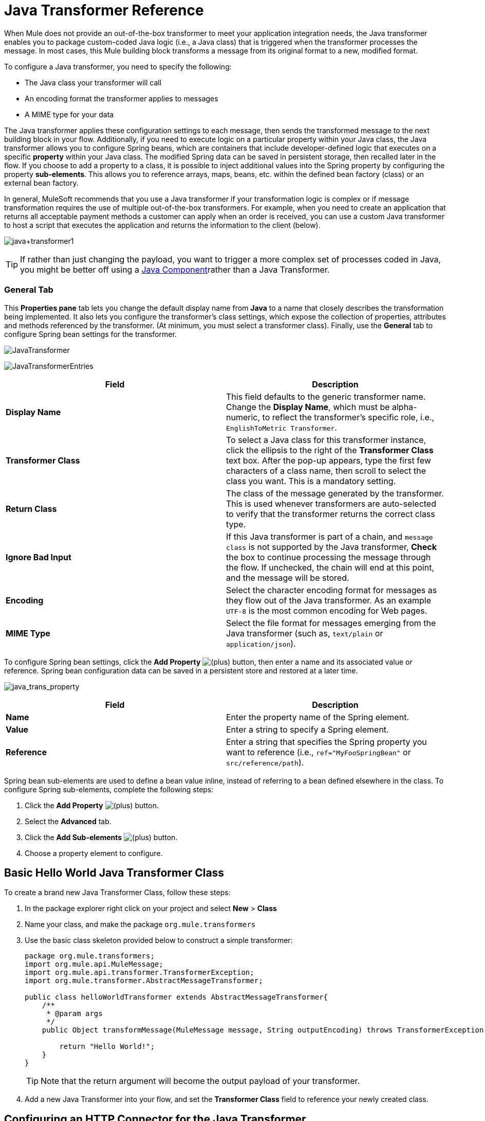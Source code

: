= Java Transformer Reference
:keywords: expression component, native code, legacy code, javascript, custom code

When Mule does not provide an out-of-the-box transformer to meet your application integration needs, the Java transformer enables you to package custom-coded Java logic (i.e., a Java class) that is triggered when the transformer processes the message. In most cases, this Mule building block transforms a message from its original format to a new, modified format.

To configure a Java transformer, you need to specify the following:

* The Java class your transformer will call
* An encoding format the transformer applies to messages
* A MIME type for your data

The Java transformer applies these configuration settings to each message, then sends the transformed message to the next building block in your flow. Additionally, if you need to execute logic on a particular property within your Java class, the Java transformer allows you to configure Spring beans, which are containers that include developer-defined logic that executes on a specific *property* within your Java class. The modified Spring data can be saved in persistent storage, then recalled later in the flow. If you choose to add a property to a class, it is possible to inject additional values into the Spring property by configuring the property **sub-elements**. This allows you to reference arrays, maps, beans, etc. within the defined bean factory (class) or an external bean factory.

In general, MuleSoft recommends that you use a Java transformer if your transformation logic is complex or if message transformation requires the use of multiple out-of-the-box transformers. For example, when you need to create an application that returns all acceptable payment methods a customer can apply when an order is received, you can use a custom Java transformer to host a script that executes the application and returns the information to the client (below).

image:java+transformer1.png[java+transformer1]

[TIP]
If rather than just changing the payload, you want to trigger a more complex set of processes coded in Java, you might be better off using a link:/documentation/display/current/Java+Component+Reference[Java Component]rather than a Java Transformer.

=== General Tab

This *Properties pane* tab lets you change the default display name from *Java* to a name that closely describes the transformation being implemented. It also lets you configure the transformer's class settings, which expose the collection of properties, attributes and methods referenced by the transformer. (At minimum, you must select a transformer class). Finally, use the *General* tab to configure Spring bean settings for the transformer.

image:JavaTransformer.png[JavaTransformer]

image:JavaTransformerEntries.png[JavaTransformerEntries]

[width="100%",cols="50%,50%",options="header"]
|===
|Field |Description
|*Display Name* |This field defaults to the generic transformer name. Change the *Display Name*, which must be alpha-numeric, to reflect the transformer's specific role, i.e., `EnglishToMetric Transformer`.
|*Transformer Class* |To select a Java class for this transformer instance, click the ellipsis to the right of the *Transformer Class* text box. After the pop-up appears, type the first few characters of a class name, then scroll to select the class you want. This is a mandatory setting.
|*Return Class* |The class of the message generated by the transformer. This is used whenever transformers are auto-selected to verify that the transformer returns the correct class type.
|*Ignore Bad Input* |If this Java transformer is part of a chain, and `message class` is not supported by the Java transformer, *Check* the box to continue processing the message through the flow. If unchecked, the chain will end at this point, and the message will be stored.
|*Encoding* |Select the character encoding format for messages as they flow out of the Java transformer. As an example `UTF-8` is the most common encoding for Web pages.
|*MIME Type* |Select the file format for messages emerging from the Java transformer (such as, `text/plain` or `application/json`).
|===

To configure Spring bean settings, click the *Add Property* image:/documentation/s/en_GB/3391/c989735defd8798a9d5e69c058c254be2e5a762b.76/_/images/icons/emoticons/add.png[(plus)] button, then enter a name and its associated value or reference. Spring bean configuration data can be saved in a persistent store and restored at a later time.

image:java_trans_property.png[java_trans_property]

[width="100%",cols="50%,50%",options="header"]
|===
|Field |Description
|*Name* |Enter the property name of the Spring element.
|*Value* |Enter a string to specify a Spring element.
|*Reference* |Enter a string that specifies the Spring property you want to reference (i.e., `ref="MyFooSpringBean"` or `src/reference/path`).
|===

Spring bean sub-elements are used to define a bean value inline, instead of referring to a bean defined elsewhere in the class. To configure Spring sub-elements, complete the following steps:

. Click the *Add Property* image:/documentation/s/en_GB/3391/c989735defd8798a9d5e69c058c254be2e5a762b.76/_/images/icons/emoticons/add.png[(plus)] button.

. Select the *Advanced* tab.
. Click the *Add Sub-elements* image:/documentation/s/en_GB/3391/c989735defd8798a9d5e69c058c254be2e5a762b.76/_/images/icons/emoticons/add.png[(plus)] button.

. Choose a property element to configure.

== Basic Hello World Java Transformer Class

To create a brand new Java Transformer Class, follow these steps: 

. In the package explorer right click on your project and select *New* > *Class*
. Name your class, and make the package `org.mule.transformers`
. Use the basic class skeleton provided below to construct a simple transformer:
+
[source, javascript, linenums]
----
package org.mule.transformers;
import org.mule.api.MuleMessage;
import org.mule.api.transformer.TransformerException;
import org.mule.transformer.AbstractMessageTransformer;

public class helloWorldTransformer extends AbstractMessageTransformer{
    /**
     * @param args
     */
    public Object transformMessage(MuleMessage message, String outputEncoding) throws TransformerException {

        return "Hello World!";
    }
}
----
+
[TIP]
Note that the return argument will become the output payload of your transformer.
. Add a new Java Transformer into your flow, and set the *Transformer Class* field to reference your newly created class.

== Configuring an HTTP Connector for the Java Transformer

In an HTTP client/server model, a client requests information from an external or internal server. Unless an error occurs, the server returns the requested data to user's browser. The data sent back to the client, called the message payload, contains a header, certain data used to serve up the Web page to the client, and the message payload. For example, suppose you need a transformation process that converts HTTP data into a map so that the Java class can:

. parse the data
. look up a specific attribute
. return the attribute's value to the client

To implement this scenario in a flow, use the following building blocks:

* HTTP endpoint
* Java transformer

The transport used to connect to the web resources is the HTTP connector, which contains specific parameters you enter during configuration. If the HTTP request contains form parameters, these will be passed on forward to the next building block as a key:value map in the message payload.

Finally, the Java transformer modifies the message by invoking the *MapLookup* class and all defined attributes then retrieving specific parameters out of the map. Once this transformation process completes, the flow returns the data to the client.

image:java+converter+4.png[java+converter+4]

== Java Transformer Configuration

In our example flow, a Java transformer is used to reference the data from the map. Remember, our example also wants to use the *MapLookup* class to reference a parameter and retrieve its value before returning the transformed message to the client. Before you configure the Java transformer, first, you need to either create a new Java class that references the *MapLookup* class or create a Global Java transformer that can be used to extend the *MapLookup* class to other Mule environments.

To select the Java transformer class double-click the icon to open the** Properties* *Editor**. Click the ellipsis button, and type the first few characters of a class name to narrow your search. After selecting a class, you can switch to the *Configuration XML* editor to enter any additional code that needs to execute.

image:java_transform_class.png[java_transform_class]

Click here for XML Code

[source, xml, linenums]
----
<mule xmlns="http://www.mulesoft.org/schema/mule/core" xmlns:http="http://www.mulesoft.org/schema/mule/http" xmlns:doc="http://www.mulesoft.org/schema/mule/documentation" xmlns:spring="http://www.springframework.org/schema/beans" xmlns:core="http://www.mulesoft.org/schema/mule/core" xmlns:jdbc="http://www.mulesoft.org/schema/mule/jdbc" xmlns:vm="http://www.mulesoft.org/schema/mule/vm" xmlns:xsi="http://www.w3.org/2001/XMLSchema-instance" version="CE-3.6.0" xsi:schemaLocation="
http://www.mulesoft.org/schema/mule/http http://www.mulesoft.org/schema/mule/http/current/mule-http.xsd
http://www.springframework.org/schema/beans http://www.springframework.org/schema/beans/spring-beans-current.xsd
http://www.mulesoft.org/schema/mule/core http://www.mulesoft.org/schema/mule/core/current/mule.xsd
http://www.mulesoft.org/schema/mule/jdbc http://www.mulesoft.org/schema/mule/jdbc/current/mule-jdbc.xsd
http://www.mulesoft.org/schema/mule/vm http://www.mulesoft.org/schema/mule/vm/current/mule-vm.xsd ">

        <custom-transformer encoding="UTF-8" mimeType="text/html" class="org.mule.transformer.simple.MapLookup" doc:name="Java"/>
        </custom-transformer>
    </flow>
</mule>
...
----

=== Spring Configuration

Configure *Spring* properties to assign a value or reference to a specific property, attribute, or element. If you need to assign a value or reference to a defined property, you can extend the class by configuring the specific property subelement. In our example, after the HTTP request was converted to a map, a value is assigned to a *Spring* property before the response message is returned to the client.

[source, xml, linenums]
----
<mule xmlns="http://www.mulesoft.org/schema/mule/core" xmlns:http="http://www.mulesoft.org/schema/mule/http" xmlns:doc="http://www.mulesoft.org/schema/mule/documentation" xmlns:spring="http://www.springframework.org/schema/beans" xmlns:core="http://www.mulesoft.org/schema/mule/core" xmlns:jdbc="http://www.mulesoft.org/schema/mule/jdbc" xmlns:vm="http://www.mulesoft.org/schema/mule/vm" xmlns:xsi="http://www.w3.org/2001/XMLSchema-instance" version="CE-3.6.0" xsi:schemaLocation="
http://www.mulesoft.org/schema/mule/http http://www.mulesoft.org/schema/mule/http/current/mule-http.xsd
http://www.springframework.org/schema/beans http://www.springframework.org/schema/beans/spring-beans-current.xsd
http://www.mulesoft.org/schema/mule/core http://www.mulesoft.org/schema/mule/core/current/mule.xsd
http://www.mulesoft.org/schema/mule/jdbc http://www.mulesoft.org/schema/mule/jdbc/current/mule-jdbc.xsd
http://www.mulesoft.org/schema/mule/vm http://www.mulesoft.org/schema/mule/vm/current/mule-vm.xsd ">

        <custom-transformer encoding="UTF-8" mimeType="text/html" class="org.mule.transformer.simple.MapLookup" doc:name="Java"/>
                 <spring:property name="homeLocation" value="SanFrancisco"/>
        </custom-transformer>
    </flow>
</mule>
...
----
